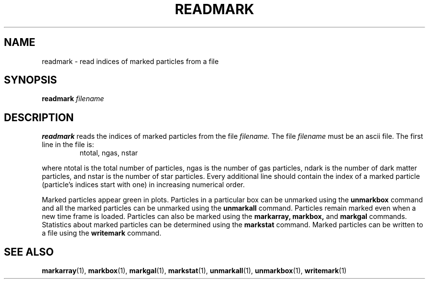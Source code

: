 .TH READMARK  1 "22 MARCH 1994"  "KQ Release 2.0" "TIPSY COMMANDS"
.SH NAME
readmark \- read indices of marked particles from a file
.SH SYNOPSIS
.B readmark
.I filename
.SH DESCRIPTION
.B readmark
reads the indices of marked particles from the file
.I filename.
The file
.I filename
must be an ascii file.
The first line in the file is:
.LP
.RS
.TP 3
ntotal, ngas, nstar
.RE

where ntotal is the total number of particles, ngas is the number of
gas particles, ndark is the number of dark matter particles,
and nstar is the number of star particles.
Every additional line should contain the index of a marked particle
(particle's indices start with one) in increasing numerical order.

Marked particles appear green in
plots.  Particles in a particular box can be unmarked using the
.B unmarkbox
command and all the marked particles can be unmarked using the
.B unmarkall
command.  Particles remain marked even when a new time frame is loaded.
Particles can also be marked using the
.B markarray,
.B markbox,
and
.B markgal
commands.
Statistics about marked particles can be determined using the
.B markstat
command. Marked particles can be written to a file using the
.B writemark
command.
.SH SEE ALSO
.BR markarray (1),
.BR markbox (1),
.BR markgal (1),
.BR markstat (1),
.BR unmarkall (1),
.BR unmarkbox (1),
.BR writemark (1)
